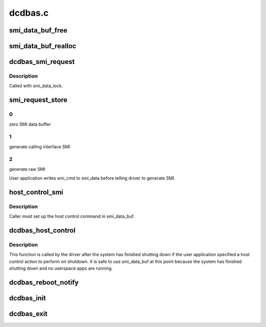 .. -*- coding: utf-8; mode: rst -*-

========
dcdbas.c
========


.. _`smi_data_buf_free`:

smi_data_buf_free
=================

.. c:function:: void smi_data_buf_free ( void)

    :param void:
        no arguments



.. _`smi_data_buf_realloc`:

smi_data_buf_realloc
====================

.. c:function:: int smi_data_buf_realloc (unsigned long size)

    :param unsigned long size:

        *undescribed*



.. _`dcdbas_smi_request`:

dcdbas_smi_request
==================

.. c:function:: int dcdbas_smi_request (struct smi_cmd *smi_cmd)

    :param struct smi_cmd \*smi_cmd:

        *undescribed*



.. _`dcdbas_smi_request.description`:

Description
-----------


Called with smi_data_lock.



.. _`smi_request_store`:

smi_request_store
=================

.. c:function:: ssize_t smi_request_store (struct device *dev, struct device_attribute *attr, const char *buf, size_t count)

    :param struct device \*dev:

        *undescribed*

    :param struct device_attribute \*attr:

        *undescribed*

    :param const char \*buf:

        *undescribed*

    :param size_t count:

        *undescribed*



.. _`smi_request_store.0`:

0
-

zero SMI data buffer



.. _`smi_request_store.1`:

1
-

generate calling interface SMI



.. _`smi_request_store.2`:

2
-

generate raw SMI

User application writes smi_cmd to smi_data before telling driver
to generate SMI.



.. _`host_control_smi`:

host_control_smi
================

.. c:function:: int host_control_smi ( void)

    :param void:
        no arguments



.. _`host_control_smi.description`:

Description
-----------


Caller must set up the host control command in smi_data_buf.



.. _`dcdbas_host_control`:

dcdbas_host_control
===================

.. c:function:: void dcdbas_host_control ( void)

    :param void:
        no arguments



.. _`dcdbas_host_control.description`:

Description
-----------


This function is called by the driver after the system has
finished shutting down if the user application specified a
host control action to perform on shutdown.  It is safe to
use smi_data_buf at this point because the system has finished
shutting down and no userspace apps are running.



.. _`dcdbas_reboot_notify`:

dcdbas_reboot_notify
====================

.. c:function:: int dcdbas_reboot_notify (struct notifier_block *nb, unsigned long code, void *unused)

    :param struct notifier_block \*nb:

        *undescribed*

    :param unsigned long code:

        *undescribed*

    :param void \*unused:

        *undescribed*



.. _`dcdbas_init`:

dcdbas_init
===========

.. c:function:: int dcdbas_init ( void)

    :param void:
        no arguments



.. _`dcdbas_exit`:

dcdbas_exit
===========

.. c:function:: void __exit dcdbas_exit ( void)

    :param void:
        no arguments

